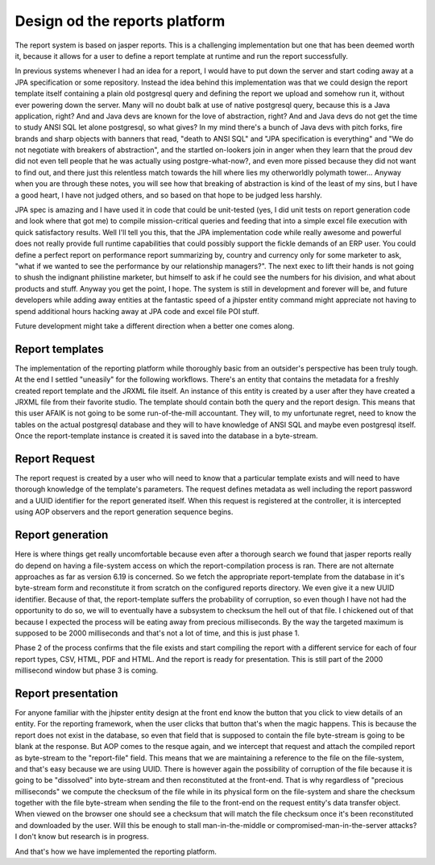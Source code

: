 Design od the reports platform
==============================

The report system is based on jasper reports. This is a challenging implementation but one that has been
deemed worth it, because it allows for a user to define a report template at runtime
and run the report successfully.

In previous systems whenever I had an idea for a report, I would have to put down the server
and start coding away at a JPA specification or some repository. Instead the idea behind this
implementation was that we could design the report template itself containing a plain old
postgresql query and defining the report we upload and somehow run it, without ever powering down
the server. Many will no doubt balk at use of native postgresql query, because this is a Java
application, right? And and Java devs are known for the love of abstraction, right? And and Java
devs do not get the time to study ANSI SQL let alone postgresql, so what gives? In my mind there's
a bunch of Java devs with pitch forks, fire brands and sharp objects with banners that read, "death
to ANSI SQL" and "JPA specification is everything" and "We do not negotiate with breakers of abstraction",
and the startled on-lookers join in anger when they learn that the proud dev did not even tell people that he was
actually using postgre-what-now?, and even more pissed because they did not want to find out,
and there just this relentless match towards the hill where lies my otherworldly polymath tower...
Anyway when you are through these notes, you will see how that breaking of abstraction is kind of the least of
my sins, but I have a good heart, I have not judged others, and so based on that hope to be judged less harshly.

JPA spec is amazing and I have used it in code that could be unit-tested (yes, I did unit tests on report generation code
and look where that got me) to compile mission-critical queries and feeding that into a simple excel file execution with quick satisfactory results.
Well I'll tell you this, that the JPA implementation code while really awesome and powerful does not
really provide full runtime capabilities that could possibly support the fickle demands of an ERP
user. You could define a perfect report on performance report summarizing by, country and currency only
for some marketer to ask, "what if we wanted to see the performance by our relationship managers?". The next
exec to lift their hands is not going to shush the indignant philistine marketer, but himself to ask
if he could see the numbers for his division, and what about products and stuff. Anyway you get the point, I hope. The system is still
in development and forever will be, and future developers while adding away entities at the fantastic speed
of a jhipster entity command might appreciate not having to spend additional hours hacking away at JPA code
and excel file POI stuff.

Future development might take a different direction when a better one comes along.

Report templates
*****************

The implementation of the reporting platform while thoroughly basic from an outsider's perspective has been truly
tough. At the end I settled "uneasily" for the following workflows.
There's an entity that contains the metadata for a freshly created report template and the JRXML file itself.
An instance of this entity is created by a user after they have created a JRXML file from their favorite studio. The
template should contain both the query and the report design. This means that this user AFAIK is not going to be some
run-of-the-mill accountant. They will, to my unfortunate regret, need to know the tables on the actual postgresql database and
they will to have knowledge of ANSI SQL and maybe even postgresql itself.
Once the report-template instance is created it is saved into the database in a byte-stream.

Report Request
**************

The report request is created by a user who will need to know that a particular template exists and will need to have
thorough knowledge of the template's parameters.
The request defines metadata as well including the report password and a UUID identifier for the report generated itself.
When this request is registered at the controller, it is intercepted using AOP observers and the report generation sequence
begins.

Report generation
******************

Here is where things get really uncomfortable because even after a thorough search we found that jasper reports really do
depend on having a file-system access on which the report-compilation process is ran. There are not alternate approaches
as far as version 6.19 is concerned.
So we fetch the appropriate report-template from the database in it's byte-stream form and reconstitute it from scratch
on the configured reports directory. We even give it a new UUID identifier.
Because of that, the report-template suffers the probability of corruption, so even though I have not had the opportunity
to do so, we will to eventually have a subsystem to checksum the hell out of that file.
I chickened out of that because I expected the process will be eating away from precious milliseconds. By the way the targeted
maximum is supposed to be 2000 milliseconds and that's not a lot of time, and this is just phase 1.

Phase 2 of the process confirms that the file exists and start compiling the report with a different service for each of four
report types, CSV, HTML, PDF and HTML. And the report is ready for presentation. This is still part of the 2000 millisecond
window but phase 3 is coming.

Report presentation
*******************

For anyone familiar with the jhipster entity design at the front end know the button that you click to view details
of an entity. For the reporting framework, when the user clicks that button that's when the magic happens.
This is because the report does not exist in the database, so even that field that is supposed to contain the file
byte-stream is going to be blank at the response.
But AOP comes to the resque again, and we intercept that request and attach the compiled report as byte-stream to
the "report-file" field.
This means that we are maintaining a reference to the file on the file-system, and that's easy because we are using
UUID. There is however again the possibility of corruption of the file because it is going to be "dissolved" into byte-stream
and then reconstituted at the front-end.
That is why regardless of "precious milliseconds" we compute the checksum of the file while in its physical form on the
file-system and share the checksum together with the file byte-stream when sending the file to the front-end on the
request entity's data transfer object.
When viewed on the browser one should see a checksum that will match the file checksum once it's been reconstituted and
downloaded by the user. Will this be enough to stall man-in-the-middle or compromised-man-in-the-server attacks? I don't know
but research is in progress.

And that's how we have implemented the reporting platform.
